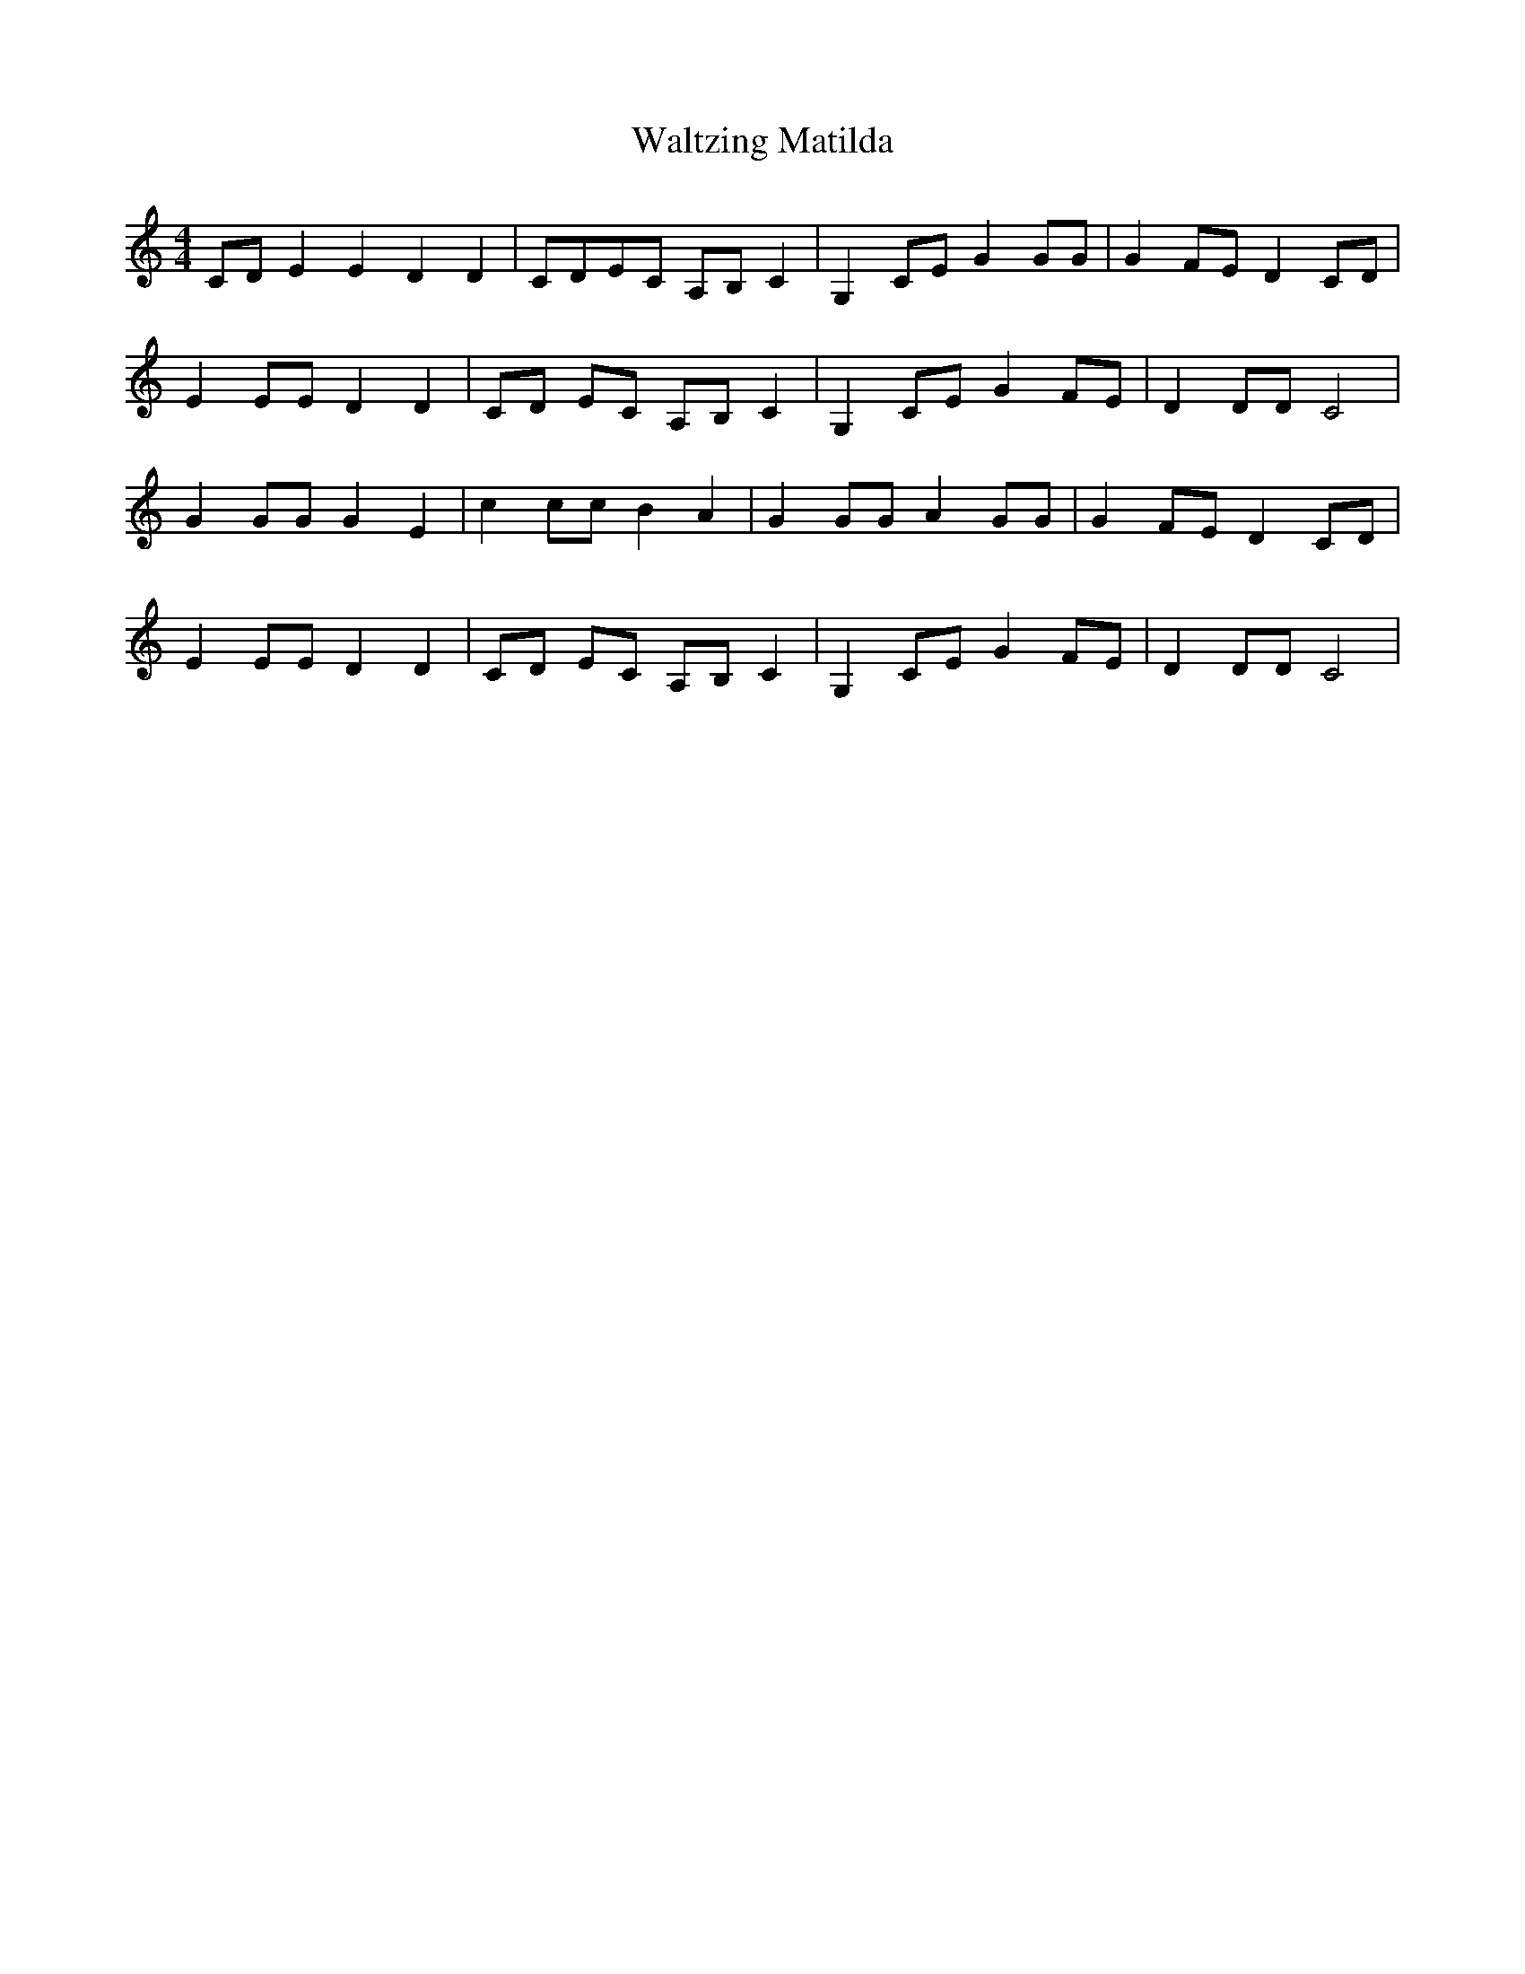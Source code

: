 X: 42080
T: Waltzing Matilda
R: barndance
M: 4/4
K: Cmajor
CD E2E2 D2D2|CDEC A,B,C2|G,2CE G2GG|G2FE D2CD|
E2EE D2D2|CD EC A,B, C2|G,2 CE G2 FE|D2DD C4|
G2GG G2E2|c2 cc B2 A2|G2 GG A2 GG|G2 FE D2 CD|
E2 EE D2 D2|CD EC A,B, C2|G,2 CE G2 FE|D2 DD C4|

